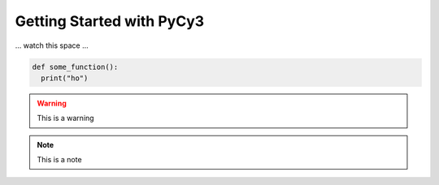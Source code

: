 Getting Started with PyCy3
==========================

... watch this space ...

.. code-block:: python
  
   def some_function():
     print("ho")
     
.. warning::

  This is a warning 
  
.. note::

  This is a note
  
.. versionchanged:: 1.1


  This changed.
  
  |  That changed.
  |  More changed.
  

    

  
  
